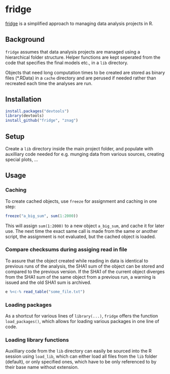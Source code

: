 * fridge

  _fridge_ is a simplified approach to managing data analysis projects in
  R.

** Background
   =fridge= assumes that data analysis projects are managed using a
   hierarchical folder structure. Helper functions are kept seperated
   from the code that specifies the final models etc., in a =lib=
   directory. 

   Objects that need long computation times to be created are stored
   as binary files (*.RData) in a =cache= directory and are perused if
   needed rather than recreated each time the analyses are run.

** Installation

#+begin_src R
install.packages("devtools")
library(devtools)
install_github("fridge", "znag")
#+end_src

** Setup
   Create a =lib= directory inside the main project folder, and
   populate with auxilliary code needed for e.g. munging data from
   various sources, creating special plots, ...

** Usage
*** Caching
    To create cached objects, use =freeze= for assignment and caching
    in one step:

#+begin_src R
freeze("a_big_sum", sum(1:2000))
#+end_src

    This will assign =sum(1:2000)= to a new object =a_big_sum=, and
    cache it for later use. The next time the exact same call is made
    from the same or another script, the assignment is not evaluated,
    but the cached object is loaded.

*** Compare checksums during assiging read in file
    To assure that the object created while reading in data is
    identical to previous runs of the analysis, the SHA1 sum of the
    object can be stored and compared to the previous version. If the
    SHA1 of the current object diverges from the SHA1 sum of the same
    object from a previous run, a warning is issued and the old SHA1
    sum is archived.

#+begin_src R
e %<c-% read_table("some_file.txt")
#+end_src
    
*** Loading packages
    As a shortcut for various lines of =library(...)=, =fridge= offers
    the function =load_packages()=, which allows for loading various
    packages in one line of code.

*** Loading library functions
    Auxilliary code from the =lib= directory can easily be sourced
    into the R session using =load_lib=, which can either load all
    files from the =lib= folder (default), or only specified ones,
    which have to be only referenced to by their base name without
    extension.

